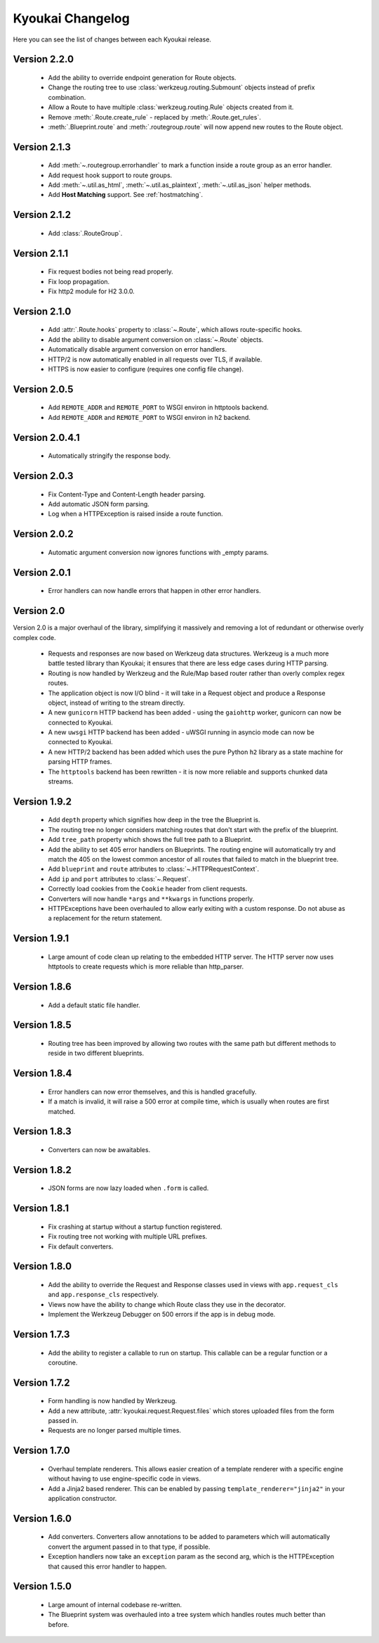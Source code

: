 Kyoukai Changelog
=================

Here you can see the list of changes between each Kyoukai release.

Version 2.2.0
-------------

  - Add the ability to override endpoint generation for Route objects.

  - Change the routing tree to use :class:`werkzeug.routing.Submount` objects instead of prefix
    combination.

  - Allow a Route to have multiple :class:`werkzeug.routing.Rule` objects created from it.

  - Remove :meth:`.Route.create_rule` - replaced by :meth:`.Route.get_rules`.

  - :meth:`.Blueprint.route` and :meth:`.routegroup.route` will now append new routes to the
    Route object.


Version 2.1.3
-------------

  - Add :meth:`~.routegroup.errorhandler` to mark a function inside a route group as an error
    handler.

  - Add request hook support to route groups.

  - Add :meth:`~.util.as_html`, :meth:`~.util.as_plaintext`, :meth:`~.util.as_json` helper methods.

  - Add **Host Matching** support. See :ref:`hostmatching`.

Version 2.1.2
-------------

  - Add :class:`.RouteGroup`.

Version 2.1.1
-------------

  - Fix request bodies not being read properly.

  - Fix loop propagation.

  - Fix http2 module for H2 3.0.0.

Version 2.1.0
-------------

  - Add :attr:`.Route.hooks` property to :class:`~.Route`, which allows route-specific hooks.

  - Add the ability to disable argument conversion on :class:`~.Route` objects.

  - Automatically disable argument conversion on error handlers.

  - HTTP/2 is now automatically enabled in all requests over TLS, if available.

  - HTTPS is now easier to configure (requires one config file change).

Version 2.0.5
-------------

  - Add ``REMOTE_ADDR`` and ``REMOTE_PORT`` to WSGI environ in httptools backend.

  - Add ``REMOTE_ADDR`` and ``REMOTE_PORT`` to WSGI environ in h2 backend.


Version 2.0.4.1
---------------

  - Automatically stringify the response body.

Version 2.0.3
-------------

  - Fix Content-Type and Content-Length header parsing.

  - Add automatic JSON form parsing.

  - Log when a HTTPException is raised inside a route function.

Version 2.0.2
-------------

  - Automatic argument conversion now ignores functions with _empty params.

Version 2.0.1
-------------

  - Error handlers can now handle errors that happen in other error handlers.

Version 2.0
-----------

Version 2.0 is a major overhaul of the library, simplifying it massively and removing a lot of
redundant or otherwise overly complex code.

  - Requests and responses are now based on Werkzeug data structures.
    Werkzeug is a much more battle tested library than Kyoukai; it ensures that there are less
    edge cases during HTTP parsing.

  - Routing is now handled by Werkzeug and the Rule/Map based router rather than overly complex
    regex routes.

  - The application object is now I/O blind - it will take in a Request object and produce a
    Response object, instead of writing to the stream directly.

  - A new ``gunicorn`` HTTP backend has been added - using the ``gaiohttp`` worker, gunicorn can
    now be connected to Kyoukai.

  - A new ``uwsgi`` HTTP backend has been added - uWSGI running in asyncio mode can now be
    connected to Kyoukai.

  - A new HTTP/2 backend has been added which uses the pure Python ``h2`` library as a state
    machine for parsing HTTP frames.

  - The ``httptools`` backend has been rewritten - it is now more reliable and supports
    chunked data streams.

Version 1.9.2
-------------

 - Add ``depth`` property which signifies how deep in the tree the Blueprint is.

 - The routing tree no longer considers matching routes that don't start with the prefix of the
   blueprint.

 - Add ``tree_path`` property which shows the full tree path to a Blueprint.

 - Add the ability to set 405 error handlers on Blueprints.
   The routing engine will automatically try and match the 405 on the lowest common ancestor of all
   routes that failed to match in the blueprint tree.

 - Add ``blueprint`` and ``route`` attributes to :class:`~.HTTPRequestContext`.

 - Add ``ip`` and ``port`` attributes to :class:`~.Request`.

 - Correctly load cookies from the ``Cookie`` header from client requests.

 - Converters will now handle ``*args`` and ``**kwargs`` in functions properly.

 - HTTPExceptions have been overhauled to allow early exiting with a custom response. Do not abuse
   as a replacement for the return statement.

Version 1.9.1
-------------

 - Large amount of code clean up relating to the embedded HTTP server.
   The HTTP server now uses httptools to create requests which is more reliable than http_parser.

Version 1.8.6
-------------

 - Add a default static file handler.

Version 1.8.5
-------------

 - Routing tree has been improved by allowing two routes with the same path but different methods
   to reside in two different blueprints.

Version 1.8.4
-------------

 - Error handlers can now error themselves, and this is handled gracefully.

 - If a match is invalid, it will raise a 500 error at compile time, which is usually when routes
   are first matched.

Version 1.8.3
-------------

 - Converters can now be awaitables.

Version 1.8.2
-------------

 - JSON forms are now lazy loaded when ``.form`` is called.

Version 1.8.1
-------------

 - Fix crashing at startup without a startup function registered.

 - Fix routing tree not working with multiple URL prefixes.

 - Fix default converters.

Version 1.8.0
-------------

 - Add the ability to override the Request and Response classes used in views with
   ``app.request_cls`` and ``app.response_cls`` respectively.

 - Views now have the ability to change which Route class they use in the decorator.

 - Implement the Werkzeug Debugger on 500 errors if the app is in debug mode.

Version 1.7.3
-------------

 - Add the ability to register a callable to run on startup.
   This callable can be a regular function or a coroutine.

Version 1.7.2
-------------

 - Form handling is now handled by Werkzeug.

 - Add a new attribute, :attr:`kyoukai.request.Request.files` which stores uploaded files from the
   form passed in.

 - Requests are no longer parsed multiple times.

Version 1.7.0
-------------

 - Overhaul template renderers. This allows easier creation of a template renderer with a specific
   engine without having to use engine-specific code in views.

 - Add a Jinja2 based renderer. This can be enabled by passing ``template_renderer="jinja2"`` in
   your application constructor.

Version 1.6.0
-------------

 - Add converters.
   Converters allow annotations to be added to parameters which will automatically convert the
   argument passed in to that type, if possible.

 - Exception handlers now take an ``exception`` param as the second arg, which is the HTTPException
   that caused this error handler to happen.

Version 1.5.0
-------------

 - Large amount of internal codebase re-written.

 - The Blueprint system was overhauled into a tree system which handles routes much better than before.
